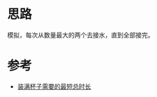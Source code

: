* 思路
模拟，每次从数量最大的两个去接水，直到全部接完。

* 参考
- [[https://leetcode.cn/problems/minimum-amount-of-time-to-fill-cups/solutions/2103691/zhuang-man-bei-zi-xu-yao-de-zui-duan-zon-c7y4/][装满杯子需要的最短总时长]]
